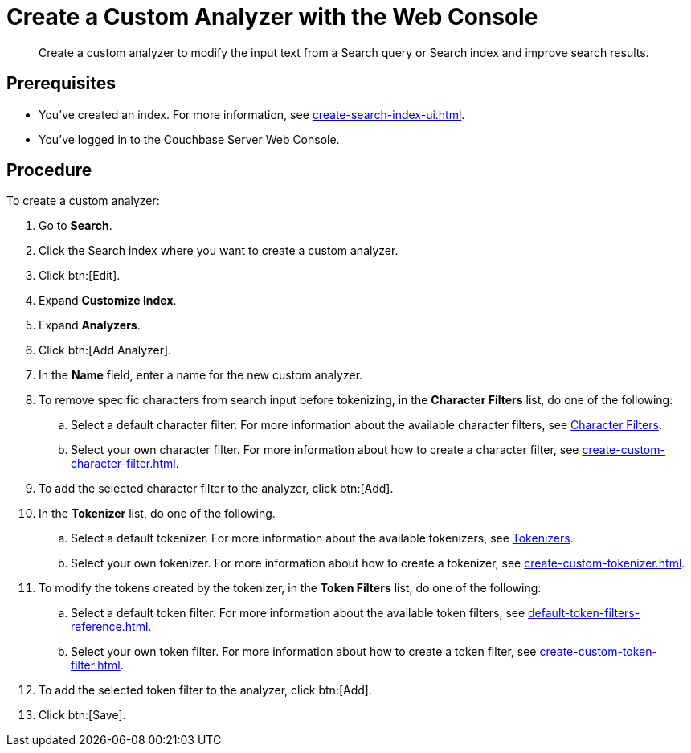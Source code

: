 = Create a Custom Analyzer with the Web Console
:page-topic-type: guide
:description: Create a custom analyzer to modify the input text from a Search query or Search index and improve search results.

[abstract]
{description}

== Prerequisites 

* You've created an index.
For more information, see xref:create-search-index-ui.adoc[].

* You've logged in to the Couchbase Server Web Console. 

== Procedure 

To create a custom analyzer:

. Go to *Search*. 
. Click the Search index where you want to create a custom analyzer.
. Click btn:[Edit].
. Expand *Customize Index*.
. Expand *Analyzers*. 
. Click btn:[Add Analyzer].
. In the *Name* field, enter a name for the new custom analyzer. 
. To remove specific characters from search input before tokenizing, in the *Character Filters* list, do one of the following:
.. Select a default character filter. For more information about the available character filters, see xref:customize-index.adoc#character-filters[Character Filters].
.. Select your own character filter. For more information about how to create a character filter, see xref:create-custom-character-filter.adoc[].
. To add the selected character filter to the analyzer, click btn:[Add].
. In the *Tokenizer* list, do one of the following. 
.. Select a default tokenizer. For more information about the available tokenizers, see xref:customize-index.adoc#tokenizers[Tokenizers]. 
.. Select your own tokenizer. For more information about how to create a tokenizer, see xref:create-custom-tokenizer.adoc[].
. To modify the tokens created by the tokenizer, in the *Token Filters* list, do one of the following:
.. Select a default token filter. For more information about the available token filters, see xref:default-token-filters-reference.adoc[].
.. Select your own token filter. For more information about how to create a token filter, see xref:create-custom-token-filter.adoc[].
. To add the selected token filter to the analyzer, click btn:[Add]. 
. Click btn:[Save].

